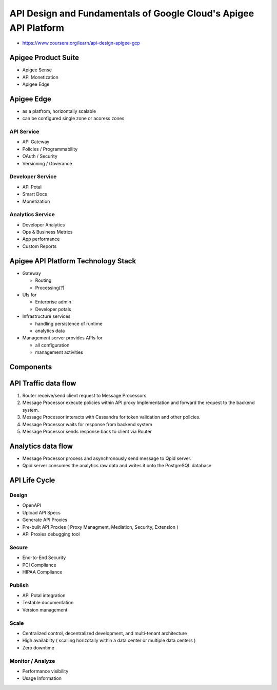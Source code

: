 API Design and Fundamentals of Google Cloud's Apigee API Platform
=================================================================

* https://www.coursera.org/learn/api-design-apigee-gcp

Apigee Product Suite
--------------------

* Apigee Sense
* API Monetization
* Apigee Edge


Apigee Edge
-----------

* as a platfrom, horizontally scalable
* can be configured single zone or acoress zones


API Service
>>>>>>>>>>>

* API Gateway
* Policies / Programmability
* OAuth / Security
* Versioning / Goverance

Developer Service
>>>>>>>>>>>>>>>>>

* API Potal
* Smart Docs
* Monetization

Analytics Service
>>>>>>>>>>>>>>>>>

* Developer Analytics
* Ops & Business Metrics
* App performance
* Custom Reports


Apigee API Platform Technology Stack
------------------------------------

.. image:: images/gcp_apigee/apigee_api_platform_tech_stack.png

* Gateway

  * Routing
  * Processing(?)

* UIs for

  * Enterprise admin
  * Developer potals
  
* Infrastructure services

  * handling persistence of runtime
  * analytics data
  
* Management server provides APIs for

  * all configuration
  * management activities
  

Components
----------

.. image:: images/gcp_apigee/apigee_components.png


API Traffic data flow
---------------------

1. Router receive/send client request to Message Processors
2. Message Processor execute policies within API proxy Implementation and forward the request to the backend system.
3. Message Processor interacts with Cassandra for token validation and other policies.
4. Message Processor waits for response from backend system
5. Message Processor sends response back to client via Router

.. image:: images/gcp_apigee/apigee_api_traffic_data_flow.png


Analytics data flow
-------------------

* Message Processor process and asynchronously send message to Qpid server.
* Qpid server consumes the analytics raw data and writes it onto the PostgreSQL database

.. image:: images/gcp_apigee/apigee_analytics_data_flow.png


API Life Cycle
--------------

.. image:: images/gcp_apigee/apigee_api_lifecycle.png

Design
>>>>>>

* OpenAPI
* Upload API Specs
* Generate API Proxies
* Pre-built API Proxies ( Proxy Managment, Mediation, Security, Extension )
* API Proxies debugging tool


Secure
>>>>>>

* End-to-End Security
* PCI Compliance
* HIPAA Compliance


Publish
>>>>>>>

* API Potal integration
* Testable documentation
* Version management


Scale
>>>>>

* Centralized control, decentralized development, and multi-tenant architecture
* High availablity ( scaliing horizotally within a data center or multiple data centers )
* Zero downtime


Monitor / Analyze
>>>>>>>>>>>>>>>>>

* Performance visibility
* Usage Information

